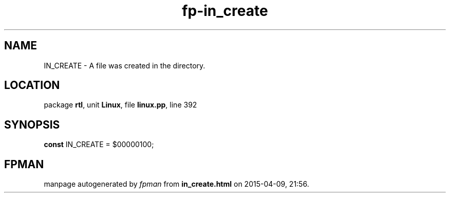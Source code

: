 .\" file autogenerated by fpman
.TH "fp-in_create" 3 "2014-03-14" "fpman" "Free Pascal Programmer's Manual"
.SH NAME
IN_CREATE - A file was created in the directory.
.SH LOCATION
package \fBrtl\fR, unit \fBLinux\fR, file \fBlinux.pp\fR, line 392
.SH SYNOPSIS
\fBconst\fR IN_CREATE = $00000100;

.SH FPMAN
manpage autogenerated by \fIfpman\fR from \fBin_create.html\fR on 2015-04-09, 21:56.

